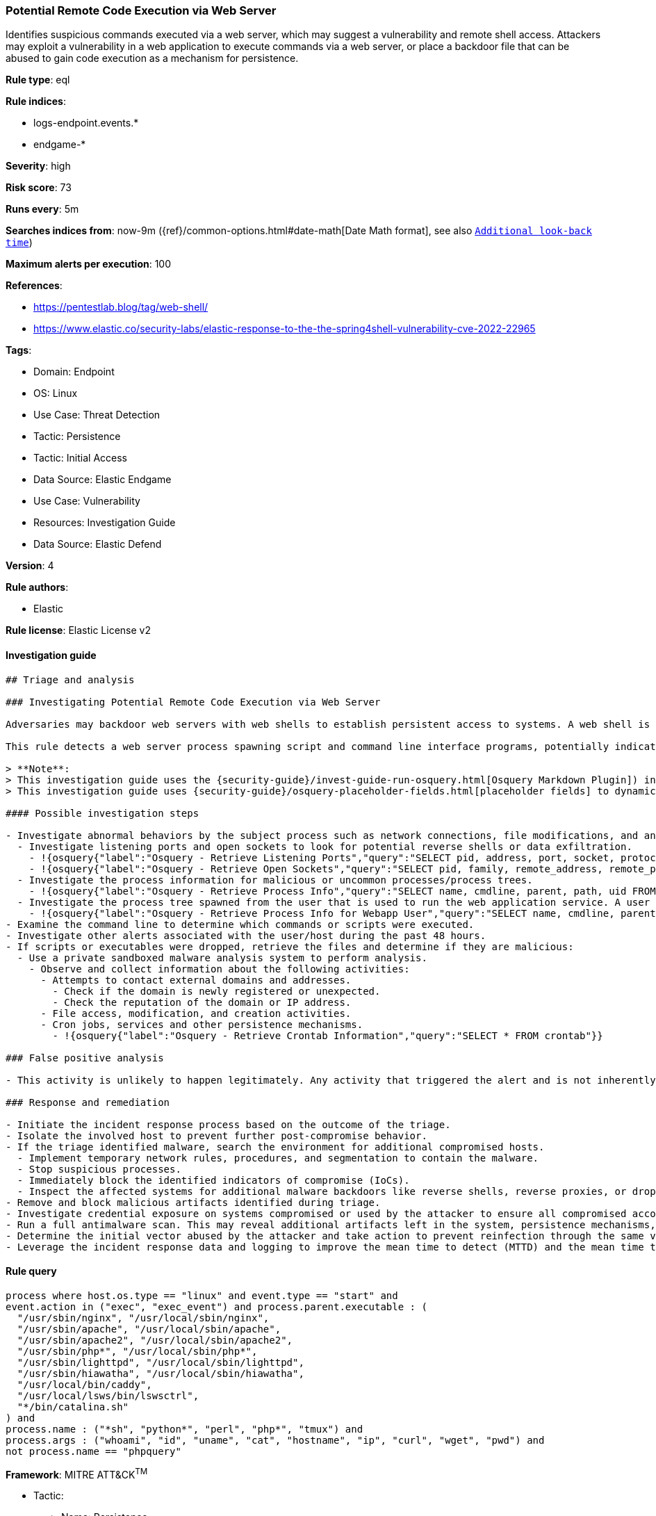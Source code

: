 [[prebuilt-rule-8-10-2-potential-remote-code-execution-via-web-server]]
=== Potential Remote Code Execution via Web Server

Identifies suspicious commands executed via a web server, which may suggest a vulnerability and remote shell access. Attackers may exploit a vulnerability in a web application to execute commands via a web server, or place a backdoor file that can be abused to gain code execution as a mechanism for persistence.

*Rule type*: eql

*Rule indices*:

* logs-endpoint.events.*
* endgame-*

*Severity*: high

*Risk score*: 73

*Runs every*: 5m

*Searches indices from*: now-9m ({ref}/common-options.html#date-math[Date Math format], see also <<rule-schedule, `Additional look-back time`>>)

*Maximum alerts per execution*: 100

*References*:

* https://pentestlab.blog/tag/web-shell/
* https://www.elastic.co/security-labs/elastic-response-to-the-the-spring4shell-vulnerability-cve-2022-22965

*Tags*:

* Domain: Endpoint
* OS: Linux
* Use Case: Threat Detection
* Tactic: Persistence
* Tactic: Initial Access
* Data Source: Elastic Endgame
* Use Case: Vulnerability
* Resources: Investigation Guide
* Data Source: Elastic Defend

*Version*: 4

*Rule authors*:

* Elastic

*Rule license*: Elastic License v2


==== Investigation guide


[source, markdown]
----------------------------------
## Triage and analysis

### Investigating Potential Remote Code Execution via Web Server

Adversaries may backdoor web servers with web shells to establish persistent access to systems. A web shell is a malicious script, often embedded into a compromised web server, that grants an attacker remote access and control over the server. This enables the execution of arbitrary commands, data exfiltration, and further exploitation of the target network.

This rule detects a web server process spawning script and command line interface programs, potentially indicating attackers executing commands using the web shell.

> **Note**:
> This investigation guide uses the {security-guide}/invest-guide-run-osquery.html[Osquery Markdown Plugin]) introduced in Elastic Stack version 8.5.0. Older Elastic Stack versions will display unrendered Markdown in this guide.
> This investigation guide uses {security-guide}/osquery-placeholder-fields.html[placeholder fields] to dynamically pass alert data into Osquery queries. Placeholder fields were introduced in Elastic Stack version 8.7.0. If you're using Elastic Stack version 8.6.0 or earlier, you'll need to manually adjust this investigation guide's queries to ensure they properly run.

#### Possible investigation steps

- Investigate abnormal behaviors by the subject process such as network connections, file modifications, and any other spawned child processes.
  - Investigate listening ports and open sockets to look for potential reverse shells or data exfiltration.
    - !{osquery{"label":"Osquery - Retrieve Listening Ports","query":"SELECT pid, address, port, socket, protocol, path FROM listening_ports"}}
    - !{osquery{"label":"Osquery - Retrieve Open Sockets","query":"SELECT pid, family, remote_address, remote_port, socket, state FROM process_open_sockets"}}
  - Investigate the process information for malicious or uncommon processes/process trees.
    - !{osquery{"label":"Osquery - Retrieve Process Info","query":"SELECT name, cmdline, parent, path, uid FROM processes"}}
  - Investigate the process tree spawned from the user that is used to run the web application service. A user that is running a web application should not spawn other child processes.
    - !{osquery{"label":"Osquery - Retrieve Process Info for Webapp User","query":"SELECT name, cmdline, parent, path, uid FROM processes WHERE uid = {{process.user.id}}"}}
- Examine the command line to determine which commands or scripts were executed.
- Investigate other alerts associated with the user/host during the past 48 hours.
- If scripts or executables were dropped, retrieve the files and determine if they are malicious:
  - Use a private sandboxed malware analysis system to perform analysis.
    - Observe and collect information about the following activities:
      - Attempts to contact external domains and addresses.
        - Check if the domain is newly registered or unexpected.
        - Check the reputation of the domain or IP address.
      - File access, modification, and creation activities.
      - Cron jobs, services and other persistence mechanisms.
        - !{osquery{"label":"Osquery - Retrieve Crontab Information","query":"SELECT * FROM crontab"}}

### False positive analysis

- This activity is unlikely to happen legitimately. Any activity that triggered the alert and is not inherently malicious must be monitored by the security team.

### Response and remediation

- Initiate the incident response process based on the outcome of the triage.
- Isolate the involved host to prevent further post-compromise behavior.
- If the triage identified malware, search the environment for additional compromised hosts.
  - Implement temporary network rules, procedures, and segmentation to contain the malware.
  - Stop suspicious processes.
  - Immediately block the identified indicators of compromise (IoCs).
  - Inspect the affected systems for additional malware backdoors like reverse shells, reverse proxies, or droppers that attackers could use to reinfect the system.
- Remove and block malicious artifacts identified during triage.
- Investigate credential exposure on systems compromised or used by the attacker to ensure all compromised accounts are identified. Reset passwords for these accounts and other potentially compromised credentials, such as email, business systems, and web services.
- Run a full antimalware scan. This may reveal additional artifacts left in the system, persistence mechanisms, and malware components.
- Determine the initial vector abused by the attacker and take action to prevent reinfection through the same vector.
- Leverage the incident response data and logging to improve the mean time to detect (MTTD) and the mean time to respond (MTTR).

----------------------------------

==== Rule query


[source, js]
----------------------------------
process where host.os.type == "linux" and event.type == "start" and
event.action in ("exec", "exec_event") and process.parent.executable : (
  "/usr/sbin/nginx", "/usr/local/sbin/nginx",
  "/usr/sbin/apache", "/usr/local/sbin/apache",
  "/usr/sbin/apache2", "/usr/local/sbin/apache2",
  "/usr/sbin/php*", "/usr/local/sbin/php*",
  "/usr/sbin/lighttpd", "/usr/local/sbin/lighttpd",
  "/usr/sbin/hiawatha", "/usr/local/sbin/hiawatha",
  "/usr/local/bin/caddy",
  "/usr/local/lsws/bin/lswsctrl",
  "*/bin/catalina.sh"
) and
process.name : ("*sh", "python*", "perl", "php*", "tmux") and
process.args : ("whoami", "id", "uname", "cat", "hostname", "ip", "curl", "wget", "pwd") and
not process.name == "phpquery"

----------------------------------

*Framework*: MITRE ATT&CK^TM^

* Tactic:
** Name: Persistence
** ID: TA0003
** Reference URL: https://attack.mitre.org/tactics/TA0003/
* Technique:
** Name: Server Software Component
** ID: T1505
** Reference URL: https://attack.mitre.org/techniques/T1505/
* Sub-technique:
** Name: Web Shell
** ID: T1505.003
** Reference URL: https://attack.mitre.org/techniques/T1505/003/
* Tactic:
** Name: Initial Access
** ID: TA0001
** Reference URL: https://attack.mitre.org/tactics/TA0001/
* Technique:
** Name: Exploit Public-Facing Application
** ID: T1190
** Reference URL: https://attack.mitre.org/techniques/T1190/
